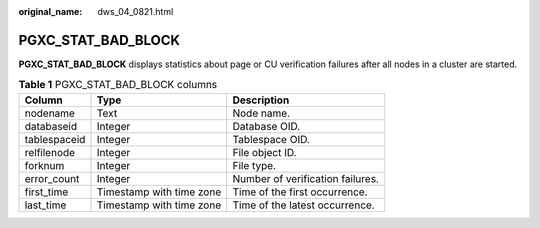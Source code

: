 :original_name: dws_04_0821.html

.. _dws_04_0821:

PGXC_STAT_BAD_BLOCK
===================

**PGXC_STAT_BAD_BLOCK** displays statistics about page or CU verification failures after all nodes in a cluster are started.

.. table:: **Table 1** PGXC_STAT_BAD_BLOCK columns

   ============ ======================== ================================
   Column       Type                     Description
   ============ ======================== ================================
   nodename     Text                     Node name.
   databaseid   Integer                  Database OID.
   tablespaceid Integer                  Tablespace OID.
   relfilenode  Integer                  File object ID.
   forknum      Integer                  File type.
   error_count  Integer                  Number of verification failures.
   first_time   Timestamp with time zone Time of the first occurrence.
   last_time    Timestamp with time zone Time of the latest occurrence.
   ============ ======================== ================================
